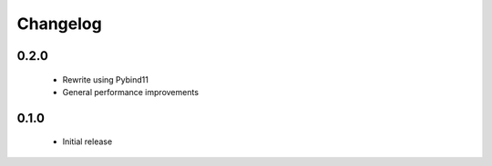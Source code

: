Changelog
=========

0.2.0
-----

 * Rewrite using Pybind11
 * General performance improvements


0.1.0
-----

 * Initial release

